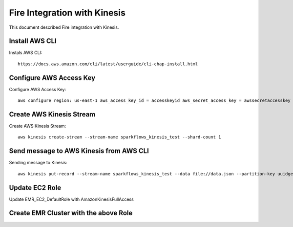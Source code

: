 Fire Integration with Kinesis
==============================

This document described Fire integration with Kinesis.

Install AWS CLI
----------

Instals AWS CLI::

  https://docs.aws.amazon.com/cli/latest/userguide/cli-chap-install.html
  
Configure AWS Access Key
-----------

Configure AWS Access Key::

  aws configure region: us-east-1 aws_access_key_id = accesskeyid aws_secret_access_key = awssecretaccesskey

Create AWS Kinesis Stream
-----------

Create AWS Kinesis Stream::

  aws kinesis create-stream --stream-name sparkflows_kinesis_test --shard-count 1

Send message to AWS Kinesis from AWS CLI
------------

Sending message to Kinesis::

  aws kinesis put-record --stream-name sparkflows_kinesis_test --data file://data.json --partition-key uuidgen

Update EC2 Role
------------

Update EMR_EC2_DefaultRole with AmazonKinesisFullAccess

Create EMR Cluster with the above Role
-----------

